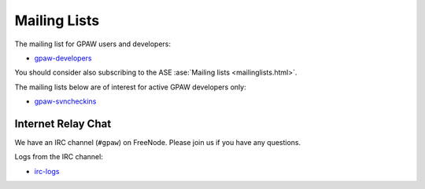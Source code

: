 .. _mailing_lists:

=============
Mailing Lists
=============

The mailing list for GPAW users and developers:

* gpaw-developers_

You should consider also subscribing
to the ASE :ase:`Mailing lists <mailinglists.html>`.

The mailing lists below are of interest for active GPAW developers only:

* gpaw-svncheckins_

.. _gpaw-developers: http://listserv.fysik.dtu.dk/mailman/listinfo/gpaw-developers
.. _gridpaw-developer: http://lists.berlios.de/mailman/listinfo/gridpaw-developer
.. _gridpaw-developer_fys: http://listserv.fysik.dtu.dk/mailman/listinfo/gridpaw-developer
.. _gpaw-svncheckins: https://listserv.fysik.dtu.dk/mailman/listinfo/gpaw-svncheckins
.. _ase-developers: https://listserv.fysik.dtu.dk/mailman/listinfo/ase-developers
.. _ase-svncheckins: https://listserv.fysik.dtu.dk/mailman/listinfo/ase-svncheckins
.. _ase-users: https://listserv.fysik.dtu.dk/mailman/listinfo/ase-users
.. _campos: https://listserv.fysik.dtu.dk/mailman/listinfo/campos
.. _campos-devel: https://listserv.fysik.dtu.dk/mailman/listinfo/campos-devel
.. _BerliOS: http://www.berlios.de


Internet Relay Chat
===================

We have an IRC channel (``#gpaw``) on FreeNode.  Please join us if you
have any questions.  

Logs from the IRC channel:

* irc-logs_

.. _irc-logs: http://dcwww.fys.dtu.dk/~s052580/irclogs/gpaw
